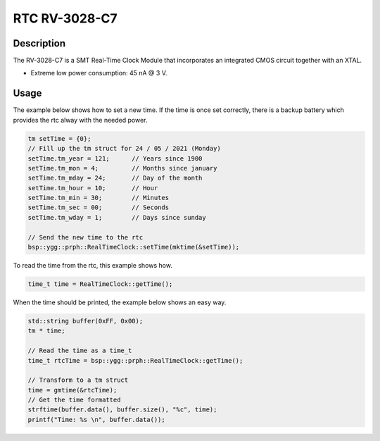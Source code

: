 RTC RV-3028-C7
==============

.. seealso::
    * `RV-3028-C7 Datasheet <_static/datasheets/yggdrasil/RV-3028-C7.pdf>`_ 
    * `RV-3028-C7 Application Manual2 <_static/datasheets/yggdrasil/RV-3028-C7_App-Manual.pdf>`_ 


Description
-----------

The RV-3028-C7 is a SMT Real-Time Clock Module that incorporates an integrated CMOS circuit together with an XTAL.

* Extreme low power consumption: 45 nA @ 3 V.

Usage
-----

The example below shows how to set a new time. If the time is once set correctly, there is a backup battery which provides the rtc alway with the needed power.

.. code-block:: cpp

    tm setTime = {0};
    // Fill up the tm struct for 24 / 05 / 2021 (Monday)
    setTime.tm_year = 121;      // Years since 1900
    setTime.tm_mon = 4;         // Months since january
    setTime.tm_mday = 24;       // Day of the month
    setTime.tm_hour = 10;       // Hour
    setTime.tm_min = 30;        // Minutes
    setTime.tm_sec = 00;        // Seconds
    setTime.tm_wday = 1;        // Days since sunday

    // Send the new time to the rtc
    bsp::ygg::prph::RealTimeClock::setTime(mktime(&setTime));


To read the time from the rtc, this example shows how. 

.. code-block:: cpp

    time_t time = RealTimeClock::getTime();


When the time should be printed, the example below shows an easy way.

.. code-block:: cpp

    std::string buffer(0xFF, 0x00);
    tm * time;

    // Read the time as a time_t
    time_t rtcTime = bsp::ygg::prph::RealTimeClock::getTime();

    // Transform to a tm struct
    time = gmtime(&rtcTime);
    // Get the time formatted
    strftime(buffer.data(), buffer.size(), "%c", time);
    printf("Time: %s \n", buffer.data());

.. seealso::
    * `strftime <https://www.cplusplus.com/reference/ctime/strftime/>`_ 
    * `tm struct <https://www.cplusplus.com/reference/ctime/tm//>`_ 